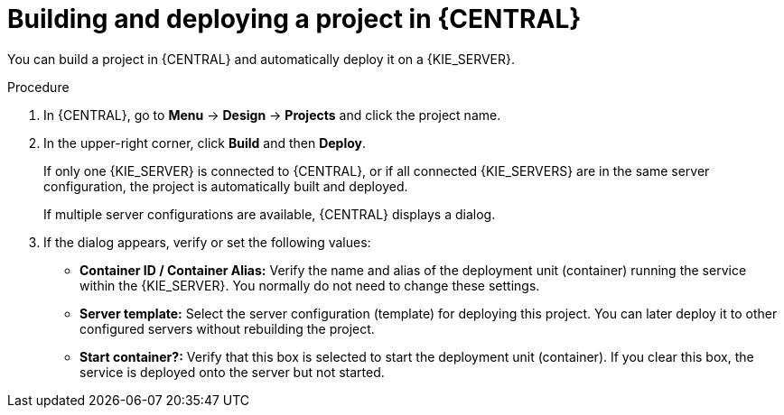 [id='project-build-deploy-proc_{context}']
= Building and deploying a project in {CENTRAL}

You can build a project in {CENTRAL} and automatically deploy it on a {KIE_SERVER}.

.Procedure
. In {CENTRAL}, go to *Menu* -> *Design* -> *Projects* and click the project name.
. In the upper-right corner, click *Build* and then *Deploy*.
+
If only one {KIE_SERVER} is connected to {CENTRAL}, or if all connected {KIE_SERVERS} are in the same server configuration, the project is automatically built and deployed.
+
If multiple server configurations are available, {CENTRAL} displays a dialog.
+
. If the dialog appears, verify or set the following values:
* *Container ID / Container Alias:* Verify the name and alias of the deployment unit (container) running the service within the {KIE_SERVER}. You normally do not need to change these settings.
* *Server template:* Select the server configuration (template) for deploying this project. You can later deploy it to other configured servers without rebuilding the project.
* *Start container?:* Verify that this box is selected to start the deployment unit (container). If you clear this box, the service is deployed onto the server but not started.
